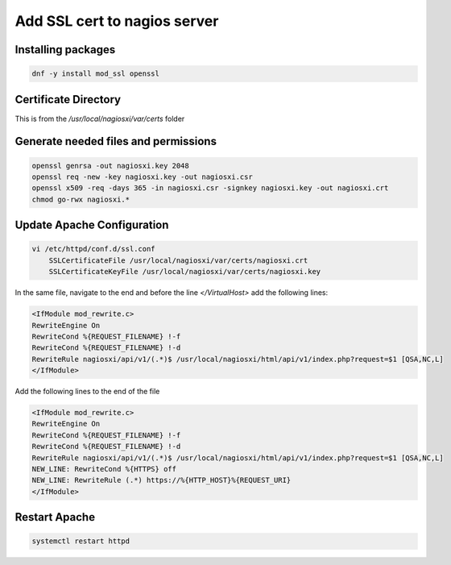 .. _backup_link: (https://assets.nagios.com/downloads/nagiosxi/docs/Configuring-SSL-with-Nagios%20XI.pdf)

Add SSL cert to nagios server
*********************************************

Installing packages
########################

.. code-block:: console

    dnf -y install mod_ssl openssl

Certificate Directory
#############################

This is from the */usr/local/nagiosxi/var/certs* folder

.. code-block::console

    mkdir -p /usr/local/nagiosxi/var/certs
    chown -R nagios.nagios /usr/local/nagiosxi/var/certs
    chmod 775 /usr/local/nagiosxi/var/certs
    cd /usr/local/nagiosxi/var/certs/

Generate needed files and permissions
##########################################


.. code-block:: console

    openssl genrsa -out nagiosxi.key 2048
    openssl req -new -key nagiosxi.key -out nagiosxi.csr
    openssl x509 -req -days 365 -in nagiosxi.csr -signkey nagiosxi.key -out nagiosxi.crt
    chmod go-rwx nagiosxi.*

Update Apache Configuration
#####################################

.. code-block:: console

    vi /etc/httpd/conf.d/ssl.conf
        SSLCertificateFile /usr/local/nagiosxi/var/certs/nagiosxi.crt
        SSLCertificateKeyFile /usr/local/nagiosxi/var/certs/nagiosxi.key

In the same file, navigate to the end and before the line *</VirtualHost>* add the following lines:

.. code-block:: console

    <IfModule mod_rewrite.c>
    RewriteEngine On
    RewriteCond %{REQUEST_FILENAME} !-f
    RewriteCond %{REQUEST_FILENAME} !-d
    RewriteRule nagiosxi/api/v1/(.*)$ /usr/local/nagiosxi/html/api/v1/index.php?request=$1 [QSA,NC,L]
    </IfModule>

Add the following lines to the end of the file

.. code-block:: console

    <IfModule mod_rewrite.c>
    RewriteEngine On
    RewriteCond %{REQUEST_FILENAME} !-f
    RewriteCond %{REQUEST_FILENAME} !-d
    RewriteRule nagiosxi/api/v1/(.*)$ /usr/local/nagiosxi/html/api/v1/index.php?request=$1 [QSA,NC,L]
    NEW_LINE: RewriteCond %{HTTPS} off
    NEW_LINE: RewriteRule (.*) https://%{HTTP_HOST}%{REQUEST_URI}
    </IfModule>

Restart Apache
#######################

.. code-block:: console

    systemctl restart httpd